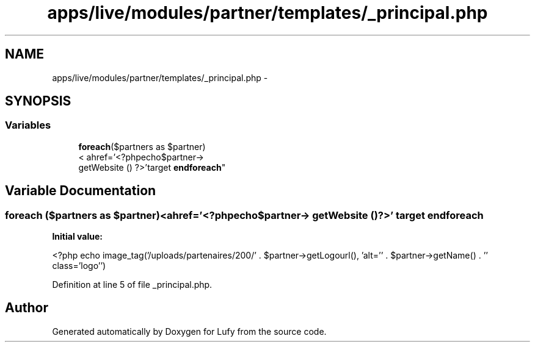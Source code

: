 .TH "apps/live/modules/partner/templates/_principal.php" 3 "Thu Jun 6 2013" "Lufy" \" -*- nroff -*-
.ad l
.nh
.SH NAME
apps/live/modules/partner/templates/_principal.php \- 
.SH SYNOPSIS
.br
.PP
.SS "Variables"

.in +1c
.ti -1c
.RI "\fBforeach\fP($partners as $partner)
.br
< ahref='<?phpecho$partner->
.br
 getWebsite () ?>'target \fBendforeach\fP"
.br
.in -1c
.SH "Variable Documentation"
.PP 
.SS "\fBforeach\fP ($partners as $partner)<ahref='<?phpecho$partner-> getWebsite () ?>' target endforeach"
\fBInitial value:\fP
.PP
.nf
'_blank'>
                <?php echo  image_tag('/uploads/partenaires/200/' \&. $partner->getLogourl(), 'alt='' \&. $partner->getName() \&. '' class='logo'')
.fi
.PP
Definition at line 5 of file _principal\&.php\&.
.SH "Author"
.PP 
Generated automatically by Doxygen for Lufy from the source code\&.
